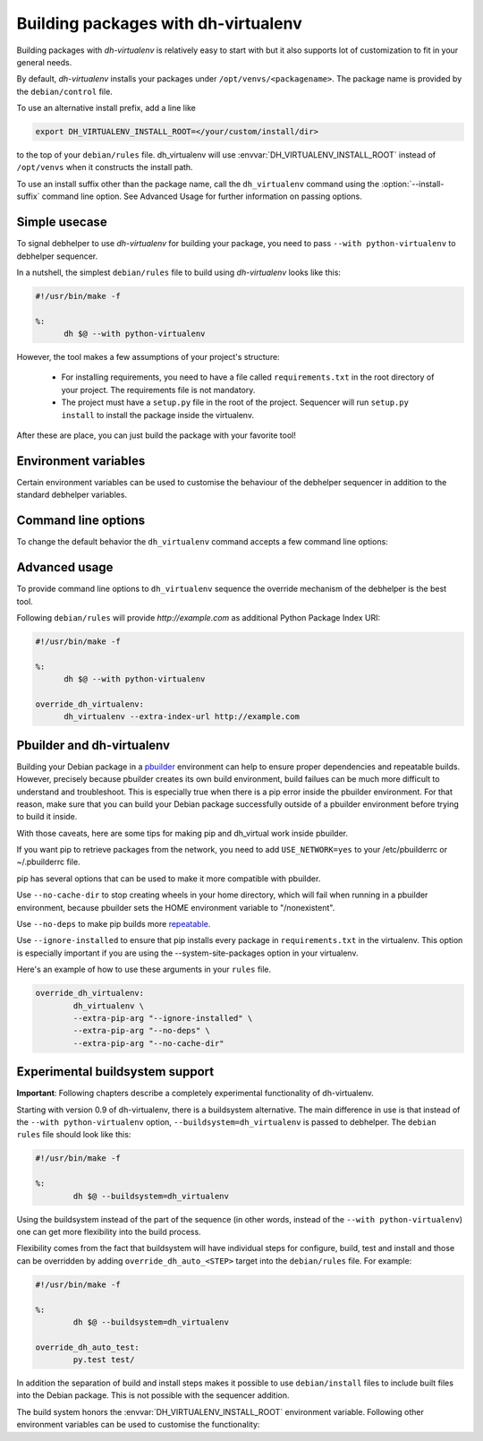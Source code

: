 ======================================
 Building packages with dh-virtualenv
======================================

Building packages with *dh-virtualenv* is relatively easy to start
with but it also supports lot of customization to fit in your general
needs.

By default, *dh-virtualenv* installs your packages under
``/opt/venvs/<packagename>``. The package name is provided by
the ``debian/control`` file.

To use an alternative install prefix, add a line like

.. code-block:: make

  export DH_VIRTUALENV_INSTALL_ROOT=</your/custom/install/dir>

to the top of your ``debian/rules`` file. dh_virtualenv will use
:envvar:`DH_VIRTUALENV_INSTALL_ROOT` instead of ``/opt/venvs``
when it constructs the install path.

To use an install suffix other than the package name, call the
``dh_virtualenv`` command using the :option:`--install-suffix` command
line option. See Advanced Usage for further information on passing
options.

Simple usecase
==============

To signal debhelper to use *dh-virtualenv* for building your
package, you need to pass ``--with python-virtualenv`` to debhelper
sequencer.

In a nutshell, the simplest ``debian/rules`` file to build using
*dh-virtualenv* looks like this:

.. code-block:: make

  #!/usr/bin/make -f

  %:
  	dh $@ --with python-virtualenv

However, the tool makes a few assumptions of your project's structure:

 * For installing requirements, you need to have a file called
   ``requirements.txt`` in the root directory of your project. The
   requirements file is not mandatory.
 * The project must have a ``setup.py`` file in the root of the
   project. Sequencer will run ``setup.py install`` to install the
   package inside the virtualenv.

After these are place, you can just build the package with your
favorite tool!

Environment variables
=====================

Certain environment variables can be used to customise the behaviour
of the debhelper sequencer in addition to the standard debhelper
variables.

.. envvar:: DH_VIRTUALENV_INSTALL_ROOT

   Define a custom root location to install your package(s). The
   resulting location for a specific package will be
   ``/path/to/install/root/<packagename>` unless
   :option:`--install-suffix` is used.

Command line options
====================

To change the default behavior the ``dh_virtualenv`` command accepts a
few command line options:

.. cmdoption:: -p <package>, --package <package>

   Act on the package named *<package>*

.. cmdoption:: -N <package>, --no-package <package>

   Do not act on the specified package

.. cmdoption:: -v, --verbose

   Turn on verbose mode. This has a few effects: it sets root logger
   level to ``DEBUG`` and passes verbose flag to ``pip`` when
   installing packages. This can also be provided using the standard
   ``DH_VERBOSE`` environment variable.

.. cmdoption:: --install-suffix <suffix>

   Override virtualenv installation suffix. The suffix is appended to
   ``/opt/venvs``, or the :envvar:`DH_VIRTUALENV_INSTALL_ROOT`
   environment variable if specified, to construct the installation
   path.

.. cmdoption:: --extra-index-url <url>

   Use extra index url *<url>* when running ``pip`` to install
   packages. This can be provided multiple times to pass multiple URLs
   to ``pip``. This is useful if you for example have a private Python
   Package Index.

.. cmdoption:: --preinstall <package>

   Package to install before processing the requirements. This flag
   can be used to provide a package that is installed by ``pip``
   before processing requirements file. This is handy if you need to
   install for example a custom setup script or other packages needed
   to parse ``setup.py``. This flag can be provided multiple times to
   pass multiple packages for pre-install.

.. cmdoption:: --pip-tool <exename>

   Executable that will be used to install requirements after the
   preinstall stage.  Usually you'll install this program by using the
   ``--preinstall`` argument. The replacement is expected to be found
   in the virtualenv's bin/ directory.

.. cmdoption:: --upgrade-pip

   .. versionadded:: 1.0

   Force upgrading to the latest available release of ``pip``.
   This is the first thing done in the preinstall stage,
   and uses a separate ``pip`` call.
   Options provided via ``--extra-pip-arg`` are ignored here,
   since the default ``pip`` of your system might not support them.

   *Note:* This can produce non-repeatable builds.

.. cmdoption:: --index-url <URL>

   Base URL of the PyPI server. This flag can be used to pass in a
   custom URL to a PyPI mirror. It's useful if you for example have an
   internal mirror of the PyPI or you run a special instance that only
   exposes selected packages of PyPI. If this is not provided, the
   default will be whatever ``pip`` uses as default (usually
   ``http://pypi.python.org/simple``).

.. cmdoption:: --extra-pip-arg <PIP ARG>

   Extra parameters to pass to the pip executable. This is useful if
   you need to change the behaviour of pip during the packaging process.
   You can use this flag multiple times to pass in different pip flags.
   As an example passing in :option:`--extra-pip-arg` "--no-compile" to the
   override_dh_virtualenv section of the debian/rules file will
   disable the generation of pyc files.

.. cmdoption:: --extra-virtualenv-arg <VIRTUALENV ARG>

   Extra parameters to pass to the virtualenv executable. This is useful if
   you need to change the behaviour of virtualenv during the packaging process.
   You can use this flag multiple times to pass in different virtualenv flags.

.. cmdoption:: --requirements <REQUIREMENTS FILE>

   Use a different requirements file when installing. Some packages
   such as `pbr <http://docs.openstack.org/developer/pbr/>`_ expect
   the ``requirements.txt`` file to be a simple list of requirements
   that can be copied verbatim into the ``install_requires``
   list. This command option allows specifying a different
   ``requirements.txt`` file that may include pip specific flags such
   as ``-i``, ``-r-`` and ``-e``.

.. cmdoption:: --setuptools

   Use setuptools instead of distribute in the virtualenv

.. cmdoption:: --setuptools-test

   .. versionadded:: 1.0

   Run ``python setup.py test`` when building the package. This was
   the old default behaviour before version 1.0. This option is
   incompatible with the deprecated :option:`--no-test`.

.. cmdoption:: --python <path>

   Use a specific Python interpreter found in ``path`` as the
   interpreter for the virtualenv. Default is to use the system
   default, usually ``/usr/bin/python``.

.. cmdoption:: --builtin-venv

   Enable the use of the build-in ``venv`` module, i.e. use ``python
   -m venv`` to create the virtualenv. For this to work, requires
   Python 3.4 or later to be used, e.g. by using the option
   :option:`--python` ``/usr/bin/python3.4``. (Python 3.3 has the
   ``venv`` module, but virtualenvs created with Python 3.3 are not
   bootstrapped with setuptools or pip.)

.. cmdoption:: -S, --use-system-packages

   Enable the use of system site-packages in the created virtualenv
   by passing the ``--system-site-packages`` flag to ``virtualenv``.

.. cmdoption:: --skip-install

   Skip running ``pip install .`` after dependencies have been
   installed. This will result in anything specified in setup.py being
   ignored. If this package is intended to install a virtualenv
   and a program that uses the supplied virtualenv, it is up to
   the user to ensure that if setup.py exists, any installation logic
   or dependencies contained therein are handled.

   This option is useful for web application deployments where the
   package is expected contain the virtual environment to support
   an application which itself may be installed via some other means
   -- typically, by the packages ``./debian/<packagename>.install``
   file, possibly into a directory structure unrelated to the location
   of the virtual environment.

.. cmdoption:: --pypi-url <URL>

   .. deprecated:: 1.0
      Use :option:`--index-url` instead.

.. cmdoption:: --no-test

   .. deprecated:: 1.0
      This option has no effect. See :option:`--setuptools-test`.


Advanced usage
==============

To provide command line options to ``dh_virtualenv`` sequence the
override mechanism of the debhelper is the best tool.

Following ``debian/rules`` will provide *http://example.com* as
additional Python Package Index URI:

.. code-block:: make

  #!/usr/bin/make -f

  %:
  	dh $@ --with python-virtualenv

  override_dh_virtualenv:
  	dh_virtualenv --extra-index-url http://example.com


Pbuilder and dh-virtualenv
==========================

Building your Debian package in a pbuilder_ environment can help to ensure
proper dependencies and repeatable builds. However, precisely because pbuilder
creates its own build environment, build failues can be much more difficult to
understand and troubleshoot. This is especially true when there is a pip error
inside the pbuilder environment. For that reason, make sure that you can build
your Debian package successfully outside of a pbuilder environment before
trying to build it inside.

With those caveats, here are some tips for making pip and dh_virtual work
inside pbuilder.

If you want pip to retrieve packages from the network, you need to
add ``USE_NETWORK=yes`` to your /etc/pbuilderrc or ~/.pbuilderrc file.

pip has several options that can be used to make it more compatible
with pbuilder.

Use ``--no-cache-dir`` to stop creating wheels in your home directory,
which will fail when running in a pbuilder environment, because
pbuilder sets the HOME environment variable to "/nonexistent".

Use ``--no-deps`` to make pip builds more repeatable_.

Use ``--ignore-installed`` to ensure that pip installs every package in
``requirements.txt`` in the virtualenv. This option is especially important if
you are using the --system-site-packages option in your virtualenv.

Here's an example of how to use these arguments in your ``rules`` file.

.. code-block:: make

                override_dh_virtualenv:
                	dh_virtualenv \
                	--extra-pip-arg "--ignore-installed" \
                	--extra-pip-arg "--no-deps" \
                	--extra-pip-arg "--no-cache-dir"

.. _pbuilder: https://wiki.ubuntu.com/PbuilderHowto

.. _repeatable: https://pip.readthedocs.org/en/stable/user_guide.html#ensuring-repeatability

Experimental buildsystem support
================================

**Important**: Following chapters describe a completely experimental
functionality of dh-virtualenv.

Starting with version 0.9 of dh-virtualenv, there is a buildsystem alternative.
The main difference in use is that instead of the ``--with python-virtualenv``
option, ``--buildsystem=dh_virtualenv`` is passed to debhelper. The ``debian rules``
file should look like this:

.. code-block:: make

                #!/usr/bin/make -f

                %:
                	dh $@ --buildsystem=dh_virtualenv

Using the buildsystem instead of the part of the sequence (in other
words, instead of the ``--with python-virtualenv``) one can get more
flexibility into the build process.

Flexibility comes from the fact that buildsystem will have individual
steps for configure, build, test and install and those can be
overridden by adding ``override_dh_auto_<STEP>`` target into the
``debian/rules`` file. For example:

.. code-block:: make

                #!/usr/bin/make -f

                %:
                	dh $@ --buildsystem=dh_virtualenv

                override_dh_auto_test:
                	py.test test/

In addition the separation of build and install steps makes it
possible to use ``debian/install`` files to include built files into
the Debian package. This is not possible with the sequencer addition.

The build system honors the :envvar:`DH_VIRTUALENV_INSTALL_ROOT`
environment variable. Following other environment variables can be
used to customise the functionality:

.. envvar:: DH_VIRTUALENV_ARGUMENTS

   Pass given extra arguments to the ``virtualenv`` command

   For example:

   .. code-block:: make

      export DH_VIRTUALENV_ARGUMENTS="--no-site-packages --always-copy"

   The default is to create the virtual environment with
   :option:`--no-site-packages`.

.. envvar:: DH_VIRTUALENV_INSTALL_SUFFIX

   Override the default virtualenv name, instead of source package name.

   For example:

   .. code-block::make
      export DH_VIRTUALENV_INSTALL_SUFFIX=venv

.. envvar:: DH_REQUIREMENTS_FILE

   .. versionadded:: 1.0

   Override the location of requirements file. See :option:`--requirements`.

.. envvar:: DH_UPGRADE_PIP

   .. versionadded:: 1.0

   Force upgrade of the ``pip`` tool by setting
   :envvar:`DH_UPGRADE_PIP` to empty (latest version) or specific
   version. For example:

   .. code-block::make
      export DH_UPGRADE_PIP=8.1.2

.. envvar:: DH_UPGRADE_SETUPTOOLS

   .. versionadded:: 1.0

   Force upgrade of setuptools by setting
   :envvar:`DH_UPGRADE_SETUPTOOLS` to empty (latest version) or
   specific version.

.. envvar:: DH_UPGRADE_WHEEL

   .. versionadded:: 1.0

   Force upgrade of wheel by setting ``DH_UPGRADE_WHEEL`` to empty
   (latest version) or specific version.

.. envvar:: DH_PIP_EXTRA_ARGS

   .. versionadded:: 1.0

   Pass additional parameters to the ``pip`` command. For example:

   .. code-block:: make

      export DH_PIP_EXTRA_ARGS="--no-index --find-links=./requirements/wheels"
